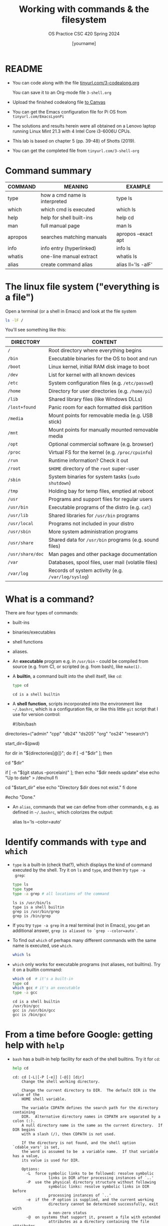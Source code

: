 #+TITLE:Working with commands & the filesystem
#+AUTHOR: [yourname]
#+SUBTITLE:OS Practice CSC 420 Spring 2024
#+STARTUP:overview hideblocks indent
#+OPTIONS: toc:nil num:nil ^:nil
#+PROPERTY: header-args:bash :exports both :results output
* README

- You can code along with the file [[http://tinyurl.com/3-codealong-org][tinyurl.com/3-codealong.org]]

  You can save it to an Org-mode file ~3-shell.org~

- Upload the finished codealong file [[https://lyon.instructure.com/courses/2255/assignments/25142][to Canvas]]

- You can get the Emacs configuration file for Pi OS from
  ~tinyurl.com/EmacsLyonPi~

- The solutions and results herein were all obtained on a Lenovo
  laptop running Linux Mint 21.3 with 4 Intel Core i3-6006U CPUs.

- This lab is based on chapter 5 (pp. 39-48) of Shotts (2019).

- You can get the completed file from ~tinyurl.com/3-shell-org~

* Command summary

| COMMAND | MEANING                       | EXAMPLE             |
|---------+-------------------------------+---------------------|
| type    | how a cmd name is interpreted | type ls             |
| which   | which cmd is executed         | which ls            |
| help    | help for shell built-ins      | help cd             |
| man     | full manual page              | man ls              |
| apropos | searches matching manuals     | apropos --exact apt |
| info    | info entry (hyperlinked)      | info ls             |
| whatis  | one-line manual extract       | whatis ls           |
| alias   | create command alias          | alias ll='ls -alF'  |

* The linux file system ("everything is a file")
Open a terminal (or a shell in Emacs) and look at the file system
#+name: file_system
#+begin_src bash
  ls -lF /
#+end_src

You'll see something like this:
#+attr_html: :width 600px:
[[../img/filesystem.png]]

| DIRECTORY      | CONTENT                                               |
|----------------+-------------------------------------------------------|
| ~/~              | Root directory where everything begins                |
| ~/bin~           | Executable binaries for the OS to boot and run        |
| ~/boot~          | Linux kernel, initial RAM disk image to boot          |
| ~/dev~           | List for kernel with all known devices                |
| ~/etc~           | System configuration files (e.g. ~/etc/passwd~)         |
| ~/home~          | Directory for user directories (e.g. ~/home/pi~)        |
| ~/lib~           | Shared library files (like Windows DLLs)              |
| ~/lost+found~    | Panic room for each formatted disk partition          |
| ~/media~         | Mount points for removable media (e.g. USB stick)     |
| ~/mnt~           | Mount points for manually mounted removable media     |
| ~/opt~           | Optional commercial software (e.g. browser)           |
| ~/proc~          | Virtual FS for the kernel (e.g. ~/proc/cpuinfo~)        |
| ~/run~           | Runtime information? Check it out                     |
| ~/root~          | ~$HOME~ directory of the ~root~ super-user                |
| ~/sbin~          | System binaries for system tasks (~sudo shutdown~)      |
| ~/tmp~           | Holding bay for temp files, emptied at reboot         |
| ~/usr~           | Programs and support files for regular users          |
| ~/usr/bin~       | Executable programs of the distro (e.g. ~cat~)          |
| ~/usr/lib~       | Shared libraries for ~/usr/bin~ programs                |
| ~/usr/local~     | Programs not included in your distro                  |
| ~/usr/sbin~      | More system administration programs                   |
| ~/usr/share~     | Shared data for  ~/usr/bin~ programs (e.g. sound files) |
| ~/usr/share/doc~ | Man pages and other package documentation             |
| ~/var~           | Databases, spool files, user mail (volatile files)    |
| ~/var/log~       | Records of system activity (e.g. ~/var/log/syslog~)     |

* What is a command?

There are four types of commands:
- built-ins
- binaries/executables
- shell functions
- aliases.

- An *executable* program e.g. in ~/usr/bin~ - could be compiled from
  source (e.g. from C), or scripted (e.g. from bash), like =make(1).=

- A *builtin*, a command built into the shell itself, like ~cd~:
  #+begin_src bash
    type cd
  #+end_src

  #+RESULTS:
  : cd is a shell builtin

- A *shell function*, scripts incorporated into the environment like
  ~~/.bashrc~, which is a configuration file, or like this little =git=
  script that I use for version control:
  #+begin_example bash
  #!/bin/bash

# Define an array with the directory names
directories=("admin" "cpp" "db24" "ds205" "org" "os24" "research")

# Save the current directory
start_dir=$(pwd)

# Loop through the directories and check `git status`
for dir in "${directories[@]}"; do
    if [ -d "$dir" ]; then
        # echo "Entering $dir..."
        cd "$dir"
        # Check if there are changes
        if [ -n "$(git status --porcelain)" ]; then
            echo "$dir needs update"
        else
            echo "Up to date" > /dev/null
        fi
        # Return to the starting directory
        cd "$start_dir"
    else
        echo "Directory $dir does not exist."
    fi
done

#echo "Done."

  #+end_example

- An =alias=, commands that we can define from other commands, e.g. as
  defined in ~~/.bashrc~, which colorizes the output:
  #+begin_example bash
    alias ls='ls --color=auto'
  #+end_example

* Identify commands with =type= and =which=

- =type= is a built-in (check that?), which displays the kind of command
  executed by the shell. Try it on ~ls~ and ~type~, and then try ~type -a
  grep~:
  #+begin_src bash
    type ls
    type type
    type -a grep # all locations of the command
  #+end_src

  #+RESULTS:
  : ls is /usr/bin/ls
  : type is a shell builtin
  : grep is /usr/bin/grep
  : grep is /bin/grep

- If you try ~type -a grep~ in a real terminal (not in Emacs), you get
  an additional answer, ~grep is aliased to `grep --color=auto`~.

- To find out =which= of perhaps many different commands with the same
  name is executed, use ~which~.
  #+begin_src bash
    which ls
  #+end_src

- ~which~ only works for executable programs (not aliases, not
  builtins). Try it on a builtin command:
  #+begin_src bash :results output
    which cd  # it's a built-in
    type cd
    which gcc # it's an executable
    type -a gcc 
  #+end_src

  #+RESULTS:
  : cd is a shell builtin
  : /usr/bin/gcc
  : gcc is /usr/bin/gcc
  : gcc is /bin/gcc

* From a time before Google: getting help with =help=

- ~bash~ has a built-in help facility for each of the shell
  builtins. Try it for ~cd~:
  #+begin_src bash
    help cd
  #+end_src

  #+RESULTS:
  #+begin_example
  cd: cd [-L|[-P [-e]] [-@]] [dir]
      Change the shell working directory.

      Change the current directory to DIR.  The default DIR is the value of the
      HOME shell variable.

      The variable CDPATH defines the search path for the directory containing
      DIR.  Alternative directory names in CDPATH are separated by a colon (:).
      A null directory name is the same as the current directory.  If DIR begins
      with a slash (/), then CDPATH is not used.

      If the directory is not found, and the shell option `cdable_vars' is set,
      the word is assumed to be  a variable name.  If that variable has a value,
      its value is used for DIR.

      Options:
        -L	force symbolic links to be followed: resolve symbolic
                  links in DIR after processing instances of `..'
        -P	use the physical directory structure without following
                  symbolic links: resolve symbolic links in DIR before
                  processing instances of `..'
        -e	if the -P option is supplied, and the current working
                  directory cannot be determined successfully, exit with
                  a non-zero status
        -@	on systems that support it, present a file with extended
                  attributes as a directory containing the file attributes

      The default is to follow symbolic links, as if `-L' were specified.
      `..' is processed by removing the immediately previous pathname component
      back to a slash or the beginning of DIR.

      Exit Status:
      Returns 0 if the directory is changed, and if $PWD is set successfully when
      -P is used; non-zero otherwise.
  #+end_example

- In all documentation, ~[ ]~ indicates optional items, like here:
  #+begin_example bash
  cd [-L|[-P [-e]] [-@]] [dir]
  #+end_example

- Meaning: ~cd~ can be followed by either ~-L~ or ~-P~, and if ~-P~ is
  specified, then the ~-e~ option can be included followed by ~dir~ with
  the default ~$HOME~.

- Show that ~cd~ can be run without option or argument, and that this
  use of ~cd~ defaults to going ~$HOME~.
  #+begin_src bash
    pwd
    cd
    pwd
  #+end_src

  #+RESULTS:
  : /home/marcus/GitHub/os24/org
  : /home/marcus

- Many executable programs support the ~--help~ option that gives an
  overview of syntax and options: try this option for ~type~.
  #+begin_src bash
    type --help
  #+end_src

  #+RESULTS:
  #+begin_example
  type: type [-afptP] name [name ...]
      Display information about command type.

      For each NAME, indicate how it would be interpreted if used as a
      command name.

      Options:
        -a	display all locations containing an executable named NAME;
                  includes aliases, builtins, and functions, if and only if
                  the `-p' option is not also used
        -f	suppress shell function lookup
        -P	force a PATH search for each NAME, even if it is an alias,
                  builtin, or function, and returns the name of the disk file
                  that would be executed
        -p	returns either the name of the disk file that would be executed,
                  or nothing if `type -t NAME' would not return `file'
        -t	output a single word which is one of `alias', `keyword',
                  `function', `builtin', `file' or `', if NAME is an alias,
                  shell reserved word, shell function, shell builtin, disk file,
                  or not found, respectively

      Arguments:
        NAME	Command name to be interpreted.

      Exit Status:
      Returns success if all of the NAMEs are found; fails if any are not found.
  #+end_example

  #+begin_src bash
    gcc --help
  #+end_src

  #+RESULTS:
  #+begin_example
  Usage: gcc [options] file...
  Options:
    -pass-exit-codes         Exit with highest error code from a phase.
    --help                   Display this information.
    --target-help            Display target specific command line options.
    --help={common|optimizers|params|target|warnings|[^]{joined|separate|undocumented}}[,...].
                             Display specific types of command line options.
    (Use '-v --help' to display command line options of sub-processes).
    --version                Display compiler version information.
    -dumpspecs               Display all of the built in spec strings.
    -dumpversion             Display the version of the compiler.
    -dumpmachine             Display the compiler's target processor.
    -print-search-dirs       Display the directories in the compiler's search path.
    -print-libgcc-file-name  Display the name of the compiler's companion library.
    -print-file-name=<lib>   Display the full path to library <lib>.
    -print-prog-name=<prog>  Display the full path to compiler component <prog>.
    -print-multiarch         Display the target's normalized GNU triplet, used as
                             a component in the library path.
    -print-multi-directory   Display the root directory for versions of libgcc.
    -print-multi-lib         Display the mapping between command line options and
                             multiple library search directories.
    -print-multi-os-directory Display the relative path to OS libraries.
    -print-sysroot           Display the target libraries directory.
    -print-sysroot-headers-suffix Display the sysroot suffix used to find headers.
    -Wa,<options>            Pass comma-separated <options> on to the assembler.
    -Wp,<options>            Pass comma-separated <options> on to the preprocessor.
    -Wl,<options>            Pass comma-separated <options> on to the linker.
    -Xassembler <arg>        Pass <arg> on to the assembler.
    -Xpreprocessor <arg>     Pass <arg> on to the preprocessor.
    -Xlinker <arg>           Pass <arg> on to the linker.
    -save-temps              Do not delete intermediate files.
    -save-temps=<arg>        Do not delete intermediate files.
    -no-canonical-prefixes   Do not canonicalize paths when building relative
                             prefixes to other gcc components.
    -pipe                    Use pipes rather than intermediate files.
    -time                    Time the execution of each subprocess.
    -specs=<file>            Override built-in specs with the contents of <file>.
    -std=<standard>          Assume that the input sources are for <standard>.
    --sysroot=<directory>    Use <directory> as the root directory for headers
                             and libraries.
    -B <directory>           Add <directory> to the compiler's search paths.
    -v                       Display the programs invoked by the compiler.
    -###                     Like -v but options quoted and commands not executed.
    -E                       Preprocess only; do not compile, assemble or link.
    -S                       Compile only; do not assemble or link.
    -c                       Compile and assemble, but do not link.
    -o <file>                Place the output into <file>.
    -pie                     Create a dynamically linked position independent
                             executable.
    -shared                  Create a shared library.
    -x <language>            Specify the language of the following input files.
                             Permissible languages include: c c++ assembler none
                             'none' means revert to the default behavior of
                             guessing the language based on the file's extension.

  Options starting with -g, -f, -m, -O, -W, or --param are automatically
   passed on to the various sub-processes invoked by gcc.  In order to pass
   other options on to these processes the -W<letter> options must be used.

  For bug reporting instructions, please see:
  <file:///usr/share/doc/gcc-11/README.Bugs>.
  #+end_example
  
- Try the option ~--help~ for ~help~.
  #+begin_src bash
    help --help
  #+end_src

* =NEXT= Getting help from the =man= page & your =fortune=

- Executable programs that can be run on the command line have a
  manual or man page. The ~man~ program is used to view them. Try it on
  ~ls~ first using a code block, and then display it in a separate
  buffer with ~M-x man RET ls~.
  #+begin_src bash
    man pwd
  #+end_src

- Try ~man~ on a shell builtin, e.g. ~help~:
  #+begin_src bash :results silent
    man help
  #+end_src

- The format of a manual page is
  1) title (page name including the command section)
  2) synopsis of the syntax
  3) description of the purpos
  4) listing and description of each of the options

- Man pages are not vignettes like you might know them from R or from
  the Python standard library, with examples. They are not tutorials
  but only reference pages.

- ~man~ uses ~less~ to display its information.

- The Unix manual is broken into sections:
  1) run these in a terminal or inside Emacs. When you address a
     section, you can prefix the number, e.g. ~man 3 printf~.
  2) find out ~which~ command is executed when you run it.

  | Section | Contents                         | Example      |
  |---------+----------------------------------+--------------|
  |       1 | User commands (~/usr/~)            | bash(1)      |
  |       2 | Interface to kernel system calls | write(2)     |
  |       3 | Interface to C library           | printf(3)    |
  |       4 | Special device files (~/dev~)      | /dev/null    |
  |       5 | File formats                     | /etc/passwd  |
  |       6 | Games                            | fortune      |
  |       7 | Miscellaneous                    | inode(7)     |
  |       8 | System admin commands/daemons    | cron(8)      |

- Where are these commands located?
  #+begin_src bash
    which bash
    which write # see later in `redirection`
    type -a printf # see example below
    ls -l /dev/null # notice the file type `c`
    ls -l /etc/passwd # check out `man 5 passwd`
    ls -l fortune
    ls -l /usr/share/man/man7/inode*
    which cron # essential for scheduling backups, updates etc.
  #+end_src

- Some functions have the same name but are different
  programs. E.g. there is a user-command ~printf(1)~ to print stuff
  from the terminal:
  #+begin_src bash
    printf "Hello, I'm printf(1)\n"
  #+end_src

  And there's ~printf(3)~ which refers to the standard library
  function in ~stdio.h~ that you use in C programs:
  #+begin_src C :main yes :includes <stdio.h> :results output :exports both :noweb yes
    printf("Hello, I'm printf(3)\n");
  #+end_src

- Let's play the ~fortune~ game:
  #+begin_src bash
    fortune
  #+end_src

- Hey, the command and its man page are not found. Open a fully
  functional terminal and run these commands:
  #+begin_example bash
  $ sudo apt install fortune -y
  $ fortune
  $ man fortune
  $ which fortune
  #+end_example

- Can you generate a "potentially offensive" fortune cookie?
  #+begin_src bash
    fortune -o > offensive_fortune
    ls -l offensive_fortune
  #+end_src

- The shell, ~bash(1)~ has one of the longest man pages (80). It's
  essentially a booklet. ~GCC(1)~ the C compiler beats this, it's a
  book. Don't print these out.

* Display appropriate commands with =apropos=

- =apropos= is a search function that exists in many programs -
  e.g. Emacs has such a help (try ~C-h a man~), and R does, too: in a
  terminal outside of Emacs, enter R, and on the console, enter:
  #+begin_example R
  R> ??Nile
  R> ?datasets::Nile
  #+end_example

- For a shell example, try ~apropos~ on ~fortune~, ~inode~ and ~cron~:
  #+begin_src bash
    apropos fortune
    apropos inode
    apropos cron
  #+end_src

- The ~man~ function with the ~-k~ flag performs the same job as ~apropos~:
  #+begin_src bash
    man -k fortune
  #+end_src

* =whatis= in a command?

- ~whatis~ displays the name and a one-line description of a man page:
  #+begin_src bash
    whatis ls whatis printf whatis regex whatis fortune
  #+end_src

* Display a commands =info= entry

- Info is a GNU project. You can use it as a standalone manual or use
  it for example inside Emacs: try ~C-h i~ and you're in it.

- Info files are created from ~.texi~ TeXinfo files using the TeX
  typesetting system created by Donald Knuth (who also invented
  literate programming), generated with ~texinfo~.

- Info pages are hyperlinked - this is in fact where Tim Berners-Lee
  (and Steve Jobs) very likely got the idea from. The creator of
  Emacs, Richard Stallman created the info system in the early 1980s.

- The ~info~ program reads info files, which are tree structured into
  nodes. Each node contains a single topic. Much like many Emacs
  modes, ~info~ navigation works with single letter commands like
  p,n,U,?.

- Print only the first 13 lines of the ~info~ for =head=:
  #+begin_src bash
    info head | head -n 13
  #+end_src

- Find the info for =head= inside the Emacs Info reader.

- Most of the mentioned command line help programs are part of the GNU
  coreutils suite of programs: enter ~info coreutils~ in the terminal to
  see the info, and exit with `q`.

* You must =README=

- You probably noticed the `README` headline that all my scripts start
  with: this is a Unix and developer tradition.

- Software distributions usually contain a README file that lists the
  main changes and the history of changes as well as anything that you
  need to know before starting to use the software.

- On GitHub, when you create a repo of your own, GitHub will create a
  README file for you.

* Creating your own commands with =alias=

- Check out ~~/.bashrc~ (if you have it, which you should) and search
  (~C-s~) for ~alias~.

- Use one of these aliases: open a terminal or a shell in Emacs (~M-x
  shell~) and enter ~ll~, which is aliased for ~ls -alF~ (remember what
  this means? How can you find out?)

- You can put more than one command on one line separated by ~;~
  #+begin_src bash
    echo "hello"; echo "world"
  #+end_src

- On *one line*, change to ~/usr~, list all files, and go back to ~$HOME~
  again, then make sure you're ~$HOME~.

  #+begin_src bash
    cd /usr;ls;cd ~;pwd
  #+end_src

- We want to create a new command using ~alias~ called ~test~. First, find
  out if ~test~ already exists:
  #+begin_src bash
    type test
  #+end_src

- It does! Let's try ~foo~ (see [[https://en.wikipedia.org/wiki/Foobar][foobar]]) in the format ~alias='string'~ -
  you have to do this in a fully functional shell.
  #+begin_example bash
    $ alias foo='cd /usr;ls;cd ~;pwd' # defines the new command
    $ foo # runs the command sequence
    $ alias # shows all aliases
    $ type foo # displays the character of the command
  #+end_example

- To remove the alias, use ~unalias~ on the name:
  #+begin_example
  $ unalias foo
  $ type foo
  #+end_example

- Why can we not do this in Emacs?
  #+begin_quote
  Because aliases are temporary and vanish when the session ends, and
  because the Emacs terminal is only a simulatin (~M-x term~ would work
  though but it's hard to get rid of - try it: you have to ~exit~ to
  kill it.)
  #+end_quote

* References

Shotts W (2019). The Linux Command Line (2e), NoStarch Press.

* Footnotes

[fn:1] 
